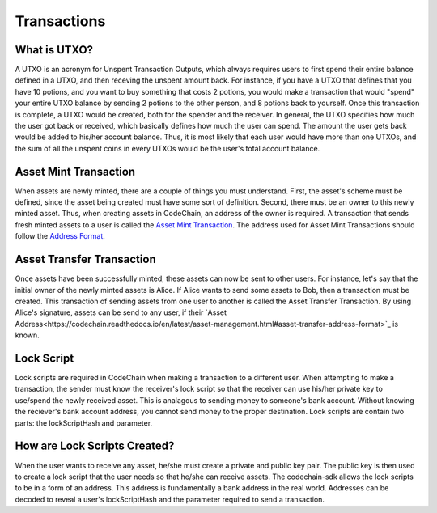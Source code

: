 .. _transactions:

#########################
Transactions
#########################

What is UTXO?
==============================
A UTXO is an acronym for Unspent Transaction Outputs, which always requires users to first spend their entire balance defined in a UTXO, and then receving
the unspent amount back. For instance, if you have a UTXO that defines that you have 10 potions, and you want to buy something that costs 2 potions, you would make a
transaction that would "spend" your entire UTXO balance by sending 2 potions to the other person, and 8 potions back to yourself. Once this transaction is
complete, a UTXO would be created, both for the spender and the receiver. In general, the UTXO specifies how much the user got back or received, which basically defines how much
the user can spend. The amount the user gets back would be added to his/her account balance. Thus, it is most likely that each user would
have more than one UTXOs, and the sum of all the unspent coins in every UTXOs would be the user's total account balance.

Asset Mint Transaction
==============================
When assets are newly minted, there are a couple of things you must understand. First, the asset's scheme must be defined, since the asset being created must have some
sort of definition. Second, there must be an owner to this newly minted asset. Thus, when creating assets in CodeChain, an address of the owner is required. A transaction
that sends fresh minted assets to a user is called the `Asset Mint Transaction <https://codechain.readthedocs.io/en/latest/asset-management.html#minting-creating-new-assets>`_.
The address used for Asset Mint Transactions should follow the `Address Format <https://codechain.readthedocs.io/en/latest/asset-management.html#address-format>`_.

Asset Transfer Transaction
==============================
Once assets have been successfully minted, these assets can now be sent to other users. For instance, let's say that the initial owner of the newly minted assets
is Alice. If Alice wants to send some assets to Bob, then a transaction must be created. This transaction of sending assets from one user to another is called
the Asset Transfer Transaction. By using Alice's signature, assets can be send to any user, if their `Asset Address<https://codechain.readthedocs.io/en/latest/asset-management.html#asset-transfer-address-format>`_
is known.

Lock Script
==============================
Lock scripts are required in CodeChain when making a transaction to a different user. When attempting to
make a transaction, the sender must know the receiver's lock script so that the receiver can use his/her
private key to use/spend the newly received asset. This is analagous to sending money to someone's bank
account. Without knowing the reciever's bank account address, you cannot send money to the proper destination.
Lock scripts are contain two parts: the lockScriptHash and parameter.

How are Lock Scripts Created?
==============================
When the user wants to receive any asset, he/she must create a private and public key pair.
The public key is then used to create a lock script that the user needs so that he/she can
receive assets. The codechain-sdk allows the lock scripts to be in a form of an address. This
address is fundamentally a bank address in the real world. Addresses can be decoded to reveal
a user's lockScriptHash and the parameter required to send a transaction.
